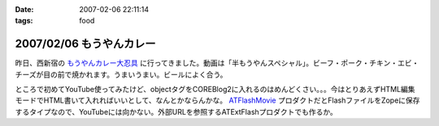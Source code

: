 :date: 2007-02-06 22:11:14
:tags: food

=========================
2007/02/06 もうやんカレー
=========================

昨日、西新宿の `もうやんカレー大忍具 <http://home.att.ne.jp/sea/moyancurry/>`__ に行ってきました。動画は「半もうやんスペシャル」。ビーフ・ポーク・チキン・エビ・チーズが目の前で焼かれます。うまいうまい。ビールによく合う。

.. raw:: html

   <object width="425" height="350"><param name="movie" value="http://www.youtube.com/v/fYN2OqsiwT4"></param><param name="wmode" value="transparent"></param><embed src="http://www.youtube.com/v/fYN2OqsiwT4" type="application/x-shockwave-flash" wmode="transparent" width="425" height="350"></embed></object>

ところで初めてYouTube使ってみたけど、objectタグをCOREBlog2に入れるのはめんどくさい。。。今はとりあえずHTML編集モードでHTML書いて入れればいいとして、なんとかならんかな。 `ATFlashMovie <https://svn.plone.org/svn/collective/ATFlashMovie/>`__ プロダクトだとFlashファイルをZopeに保存するタイプなので、YouTubeには向かない。外部URLを参照するATExtFlashプロダクトでも作るか。


.. :extend type: text/html
.. :extend:

